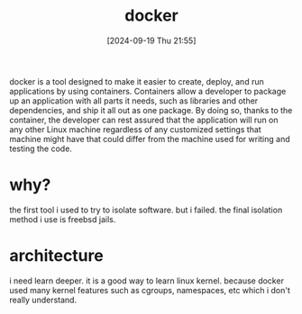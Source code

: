 #+title:      docker
#+date:       [2024-09-19 Thu 21:55]
#+filetags:   :container:
#+identifier: 20240919T215518

docker is a tool designed to make it easier to create, deploy, and run applications by using containers. Containers allow a developer to package up an application with all parts it needs, such as libraries and other dependencies, and ship it all out as one package. By doing so, thanks to the container, the developer can rest assured that the application will run on any other Linux machine regardless of any customized settings that machine might have that could differ from the machine used for writing and testing the code.

* why?
the first tool i used to try to isolate software. but i failed.
the final isolation method i use is freebsd jails.

* architecture
i need learn deeper. it is a good way to learn linux kernel. because docker used many kernel features such as cgroups, namespaces, etc which i don't really understand.
